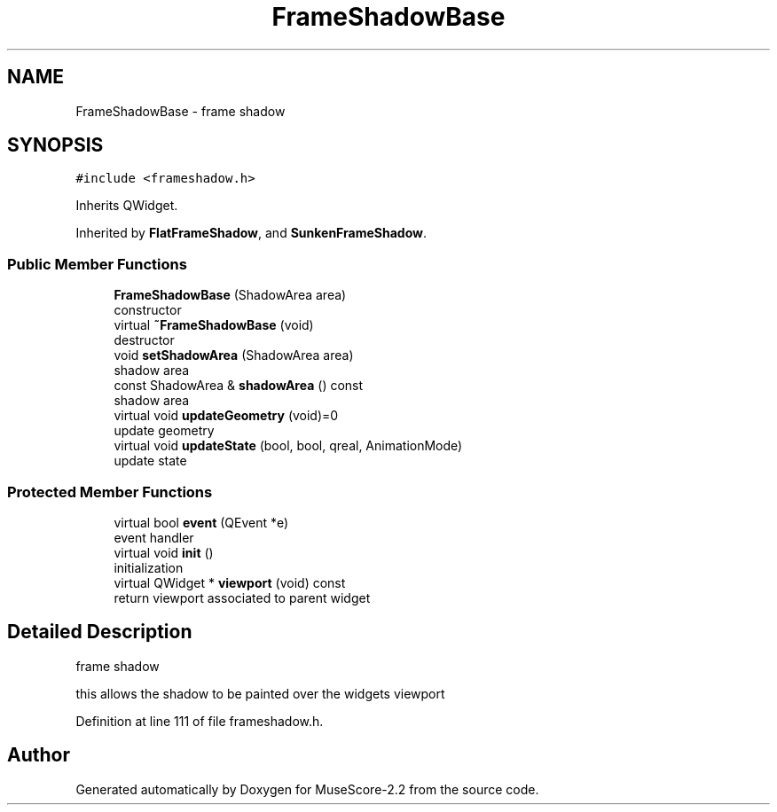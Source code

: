 .TH "FrameShadowBase" 3 "Mon Jun 5 2017" "MuseScore-2.2" \" -*- nroff -*-
.ad l
.nh
.SH NAME
FrameShadowBase \- frame shadow  

.SH SYNOPSIS
.br
.PP
.PP
\fC#include <frameshadow\&.h>\fP
.PP
Inherits QWidget\&.
.PP
Inherited by \fBFlatFrameShadow\fP, and \fBSunkenFrameShadow\fP\&.
.SS "Public Member Functions"

.in +1c
.ti -1c
.RI "\fBFrameShadowBase\fP (ShadowArea area)"
.br
.RI "constructor "
.ti -1c
.RI "virtual \fB~FrameShadowBase\fP (void)"
.br
.RI "destructor "
.ti -1c
.RI "void \fBsetShadowArea\fP (ShadowArea area)"
.br
.RI "shadow area "
.ti -1c
.RI "const ShadowArea & \fBshadowArea\fP () const"
.br
.RI "shadow area "
.ti -1c
.RI "virtual void \fBupdateGeometry\fP (void)=0"
.br
.RI "update geometry "
.ti -1c
.RI "virtual void \fBupdateState\fP (bool, bool, qreal, AnimationMode)"
.br
.RI "update state "
.in -1c
.SS "Protected Member Functions"

.in +1c
.ti -1c
.RI "virtual bool \fBevent\fP (QEvent *e)"
.br
.RI "event handler "
.ti -1c
.RI "virtual void \fBinit\fP ()"
.br
.RI "initialization "
.ti -1c
.RI "virtual QWidget * \fBviewport\fP (void) const"
.br
.RI "return viewport associated to parent widget "
.in -1c
.SH "Detailed Description"
.PP 
frame shadow 

this allows the shadow to be painted over the widgets viewport 
.PP
Definition at line 111 of file frameshadow\&.h\&.

.SH "Author"
.PP 
Generated automatically by Doxygen for MuseScore-2\&.2 from the source code\&.
